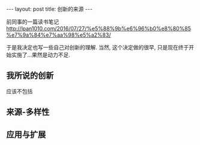 #+BEGIN_HTML
---
layout: post
title: 创新的来源
---
#+END_HTML

前同事的一篇读书笔记
http://lpan1010.com/2016/07/27/%e5%88%9b%e6%96%b0%e8%80%85%e7%9a%84%e7%aa%98%e5%a2%83/

于是我决定也写一些自己对创新的理解. 当然, 这个决定做的很早, 只是现在终于开始实施了...果然是动力不足.


** 我所说的创新
   应该不包括
** 来源-多样性
** 应用与扩展

